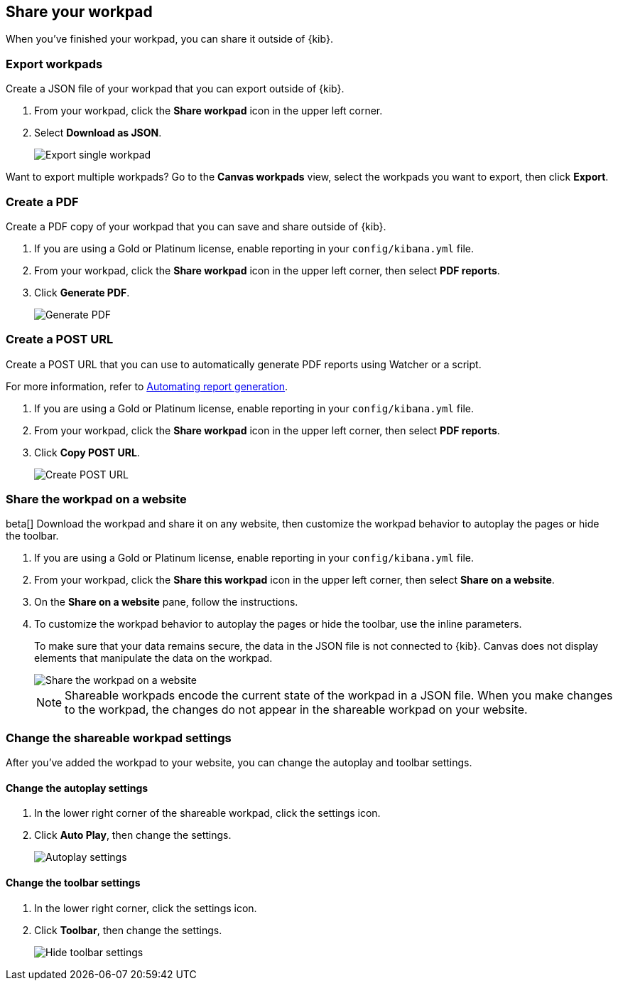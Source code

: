 [role="xpack"]
[[workpad-share-options]]
== Share your workpad

When you've finished your workpad, you can share it outside of {kib}.

[float]
[[export-single-workpad]]
=== Export workpads

Create a JSON file of your workpad that you can export outside of {kib}.

. From your workpad, click the *Share workpad* icon in the upper left corner.

. Select *Download as JSON*.
+
[role="screenshot"]
image::images/canvas-export-workpad.png[Export single workpad]

Want to export multiple workpads? Go to the *Canvas workpads* view, select the workpads you want to export, then click *Export*.

[float]
[[create-workpad-pdf]]
=== Create a PDF

Create a PDF copy of your workpad that you can save and share outside of {kib}.

. If you are using a Gold or Platinum license, enable reporting in your `config/kibana.yml` file.

. From your workpad, click the *Share workpad* icon in the upper left corner, then select *PDF reports*.

. Click *Generate PDF*.
+
[role="screenshot"]
image::images/canvas-generate-pdf.gif[Generate PDF]

[float]
[[create-workpad-URL]]
=== Create a POST URL

Create a POST URL that you can use to automatically generate PDF reports using Watcher or a script.

For more information, refer to <<automating-report-generation, Automating report generation>>.

. If you are using a Gold or Platinum license, enable reporting in your `config/kibana.yml` file.

. From your workpad, click the *Share workpad* icon in the upper left corner, then select *PDF reports*.

. Click *Copy POST URL*.
+
[role="screenshot"]
image::images/canvas-create-URL.gif[Create POST URL]

[float]
[[add-workpad-website]]
=== Share the workpad on a website

beta[] Download the workpad and share it on any website, then customize the workpad behavior to autoplay the pages or hide the toolbar.

. If you are using a Gold or Platinum license, enable reporting in your `config/kibana.yml` file.

. From your workpad, click the *Share this workpad* icon in the upper left corner, then select *Share on a website*.

. On the *Share on a website* pane, follow the instructions.

. To customize the workpad behavior to autoplay the pages or hide the toolbar, use the inline parameters.
+
To make sure that your data remains secure, the data in the JSON file is not connected to {kib}. Canvas does not display elements that manipulate the data on the workpad.
+
[role="screenshot"]
image::images/canvas-embed_workpad.gif[Share the workpad on a website]
+
NOTE: Shareable workpads encode the current state of the workpad in a JSON file. When you make changes to the workpad, the changes do not appear in the shareable workpad on your website.

[float]
[[change-the-workpad-settings]]
=== Change the shareable workpad settings

After you've added the workpad to your website, you can change the autoplay and toolbar settings.

[float]
[[shareable-workpad-enable-autoplay]]
==== Change the autoplay settings

. In the lower right corner of the shareable workpad, click the settings icon.

. Click *Auto Play*, then change the settings.
+
[role="screenshot"]
image::images/canvas_share_autoplay_480.gif[Autoplay settings]

[float]
[[hide-workpad-toolbar]]
==== Change the toolbar settings

. In the lower right corner, click the settings icon.

. Click *Toolbar*, then change the settings.
+
[role="screenshot"]
image::images/canvas_share_hidetoolbar_480.gif[Hide toolbar settings]

